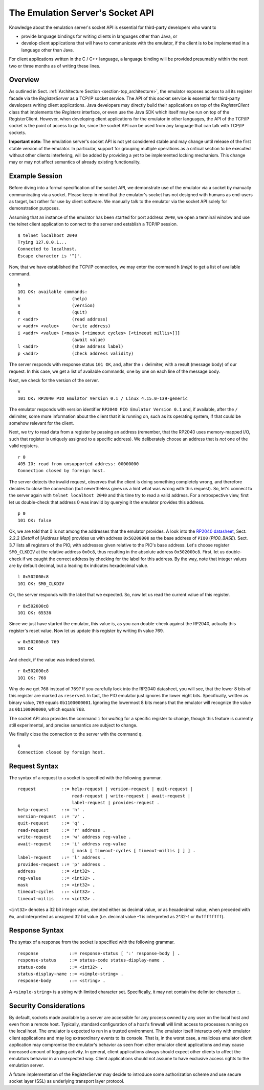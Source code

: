 The Emulation Server's Socket API
=================================

Knowledge about the emulation server's socket API is essential for
third-party developers who want to

* provide language bindings for writing clients in languages
  other than Java, or

* develop client applications that will have to communicate with the
  emulator, if the client is to be implemented in a language other
  than Java.

For client applications written in the C / C++ language, a language
binding will be provided presumably within the next two or three
months as of writing these lines.

Overview
~~~~~~~~

As outlined in Sect. :ref:`Architecture Section
<section-top_architecture>`, the emulator exposes access to all its
register facade via the *RegisterServer* as a TCP/IP socket service.
The API of this socket service is essential for third-party developers
writing client applications.  Java developers may directly build their
applications on top of the *RegisterClient* class that implements the
*Registers* interface, or even use the Java SDK which itself may be
run on top of the RegisterClient.  However, when developing client
applications for the emulator in other languages, the API of the
TCP/IP socket is the point of access to go for, since the socket API
can be used from any language that can talk with TCP/IP sockets.

**Important note:** The emulation server's socket API is not yet
considered stable and may change until release of the first stable
version of the emulator.  In particular, support for grouping multiple
operations as a critical section to be executed without other clients
interfering, will be added by providing a yet to be implemented
locking mechanism.  This change may or may not affect semantics of
already existing functionality.

Example Session
~~~~~~~~~~~~~~~

Before diving into a formal specification of the socket API, we
demonstrate use of the emulator via a socket by manually communicating
via a socket.  Please keep in mind that the emulator's socket has not
designed with humans as end-users as target, but rather for use by
client software.  We manually talk to the emulator via the socket API
solely for demonstration purposes.

Assuming that an instance of the emulator has been started for port
address ``2040``, we open a terminal window and use the telnet client
application to connect to the server and establish a TCP/IP
session. ::

  $ telnet localhost 2040
  Trying 127.0.0.1...
  Connected to localhost.
  Escape character is '^]'.

Now, that we have established the TCP/IP connection, we may enter the
command ``h`` (*help*) to get a list of available command. ::

  h
  101 OK: available commands:
  h                    (help)
  v                    (version)
  q                    (quit)
  r <addr>             (read address)
  w <addr> <value>     (write address)
  i <addr> <value> [<mask> [<timeout cycles> [<timeout millis>]]]
                       (await value)
  l <addr>             (show address label)
  p <addr>             (check address validity)

The server responds with response status ``101 OK``, and, after the
``:`` delimiter, with a result (message body) of our request.  In this
case, we get a list of available commands, one by one on each line of
the message body.

Next, we check for the version of the server. ::

  v
  101 OK: RP2040 PIO Emulator Version 0.1 / Linux 4.15.0-139-generic

The emulator responds with version identifier ``RP2040 PIO Emulator
Version 0.1`` and, if available, after the ``/`` delimiter, some more
information about the client that it is running on, such as its
operating system, if that could be somehow relevant for the client.

Next, we try to read data from a register by passing an address
(remember, that the RP2040 uses memory-mapped I/O, such that register
is uniquely assigned to a specific address).  We deliberately choose
an address that is *not* one of the valid registers. ::

  r 0
  405 IO: read from unsupported address: 00000000
  Connection closed by foreign host.

The server detects the invalid request, observes that the client is
doing something completely wrong, and therefore decides to close the
connection (but nevertheless gives us a hint what was wrong with this
request).  So, let's connect to the server again with ``telnet
localhost 2040`` and this time try to read a valid address.  For a
retrospective view, first let us double-check that address 0 was
inavlid by querying it the emulator provides this address. ::

  p 0
  101 OK: false

Ok, we are told that 0 is not among the addresses that the emulator
provides.  A look into the `RP2040 datasheet
<https://datasheets.raspberrypi.org/rp2040/rp2040-datasheet.pdf>`_,
Sect. 2.2.2 (*Detail* of \[*Address Map*] provides us with address
``0x50200000`` as the base address of ``PIO0`` (*PIO0_BASE*).
Sect. 3.7 lists all registers of the PIO, with addresses given
relative to the PIO's base address.  Let's choose register
``SM0_CLKDIV`` at the relative address ``0x0c8``, thus resulting in
the absolute address ``0x502000c8``.  First, let us double-check if we
caught the correct address by checking for the label for this address.
By the way, note that integer values are by default decimal, but a
leading ``0x`` indicates hexadecimal value. ::

  l 0x502000c8
  101 OK: SM0_CLKDIV

Ok, the server responds with the label that we expected.  So, now let
us read the current value of this register. ::

  r 0x502000c8
  101 OK: 65536

Since we just have started the emulator, this value is, as you can
double-check against the RP2040, actually this register's reset value.
Now let us update this register by writing th value 769. ::

  w 0x502000c8 769
  101 OK

And check, if the value was indeed stored. ::

  r 0x502000c8
  101 OK: 768

Why do we get ``768`` instead of ``769``?  If you carefully look into
the RP2040 datasheet, you will see, that the lower 8 bits of this
register are marked as ``reserved``.  In fact, the PIO emulator just
ignores the lower eight bits.  Specifically, written as binary value,
``769`` equals ``0b1100000001``.  Ignoring the lowermost 8 bits means
that the emulator will recognize the value as ``0b1100000000``, which
equals ``768``.

The socket API also provides the command ``i`` for *waiting* for a
specific register to change, though this feature is currently still
experimental, and precise semantics are subject to change.

We finally close the connection to the server with the command
``q``. ::

  q
  Connection closed by foreign host.

Request Syntax
~~~~~~~~~~~~~~

The syntax of a request to a socket is specified with the following
grammar. ::

  request          ::= help-request | version-request | quit-request |
                       read-request | write-request | await-request |
                       label-request | provides-request .
  help-request     ::= 'h' .
  version-request  ::= 'v' .
  quit-request     ::= 'q' .
  read-request     ::= 'r' address .
  write-request    ::= 'w' address reg-value .
  await-request    ::= 'i' address reg-value
                       [ mask [ timeout-cycles [ timeout-millis ] ] ] .
  label-request    ::= 'l' address .
  provides-request ::= 'p' address .
  address          ::= <int32> .
  reg-value        ::= <int32> .
  mask             ::= <int32> .
  timeout-cycles   ::= <int32> .
  timeout-millis   ::= <int32> .

``<int32>`` denotes a 32 bit integer value, denoted either as decimal
value, or as hexadecimal value, when preceded with ``0x``, and
interpreted as unsigned 32 bit value (i.e. decimal value -1 is
interpreted as 2^32-1 or ``0xffffffff``).

Response Syntax
~~~~~~~~~~~~~~~

The syntax of a response from the socket is specified with the
following grammar. ::

  response            ::= response-status [ ':' response-body ] .
  response-status     ::= status-code status-display-name .
  status-code         ::= <int32> .
  status-display-name ::= <simple-string> .
  response-body       ::= <string> .

A ``<simple-string>`` is a string with limited character set.
Specifically, it may not contain the delimiter character ``:``.

Security Considerations
~~~~~~~~~~~~~~~~~~~~~~~

By default, sockets made available by a server are accessible for any
process owned by any user on the local host and even from a remote
host.  Typically, standard configuration of a host's firewall will
limit access to processes running on the local host.  The emulator is
expected to run in a trusted environment.  The emulator itself
interacts only with emulator client applications and may log
extraordinary events to its console.  That is, in the worst case, a
malicious emulator client application may compromise the emulator's
behavior as seen from other emulator client applications and may cause
increased amount of logging activity.  In general, client applications
always should expect other clients to affect the emulators behavior in
an unexpected way.  Client applications should not assume to have
exclusive access rights to the emulation server.

A future implementation of the RegisterServer may decide to introduce
some authorization scheme and use secure socket layer (SSL) as
underlying transport layer protocol.
